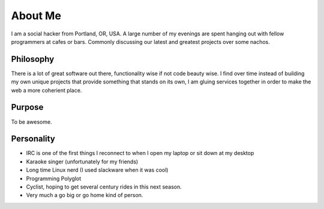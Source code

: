 ========
About Me
========

I am a social hacker from Portland, OR, USA. A large number of my
evenings are spent hanging out with fellow programmers at cafes or
bars. Commonly discussing our latest and greatest projects over some
nachos.



##########
Philosophy
##########

There is a lot of great software out there, functionality wise if not
code beauty wise. I find over time instead of building my own unique
projects that provide something that stands on its own, I am gluing
services together in order to make the web a more coherient place.

#######
Purpose
#######

To be awesome.

###########
Personality
###########

* IRC is one of the first things I reconnect to when I open my laptop
  or sit down at my desktop
* Karaoke singer (unfortunately for my friends)
* Long time Linux nerd (I used slackware when it was cool)
* Programming Polyglot
* Cyclist, hoping to get several century rides in this next season.
* Very much a go big or go home kind of person.

